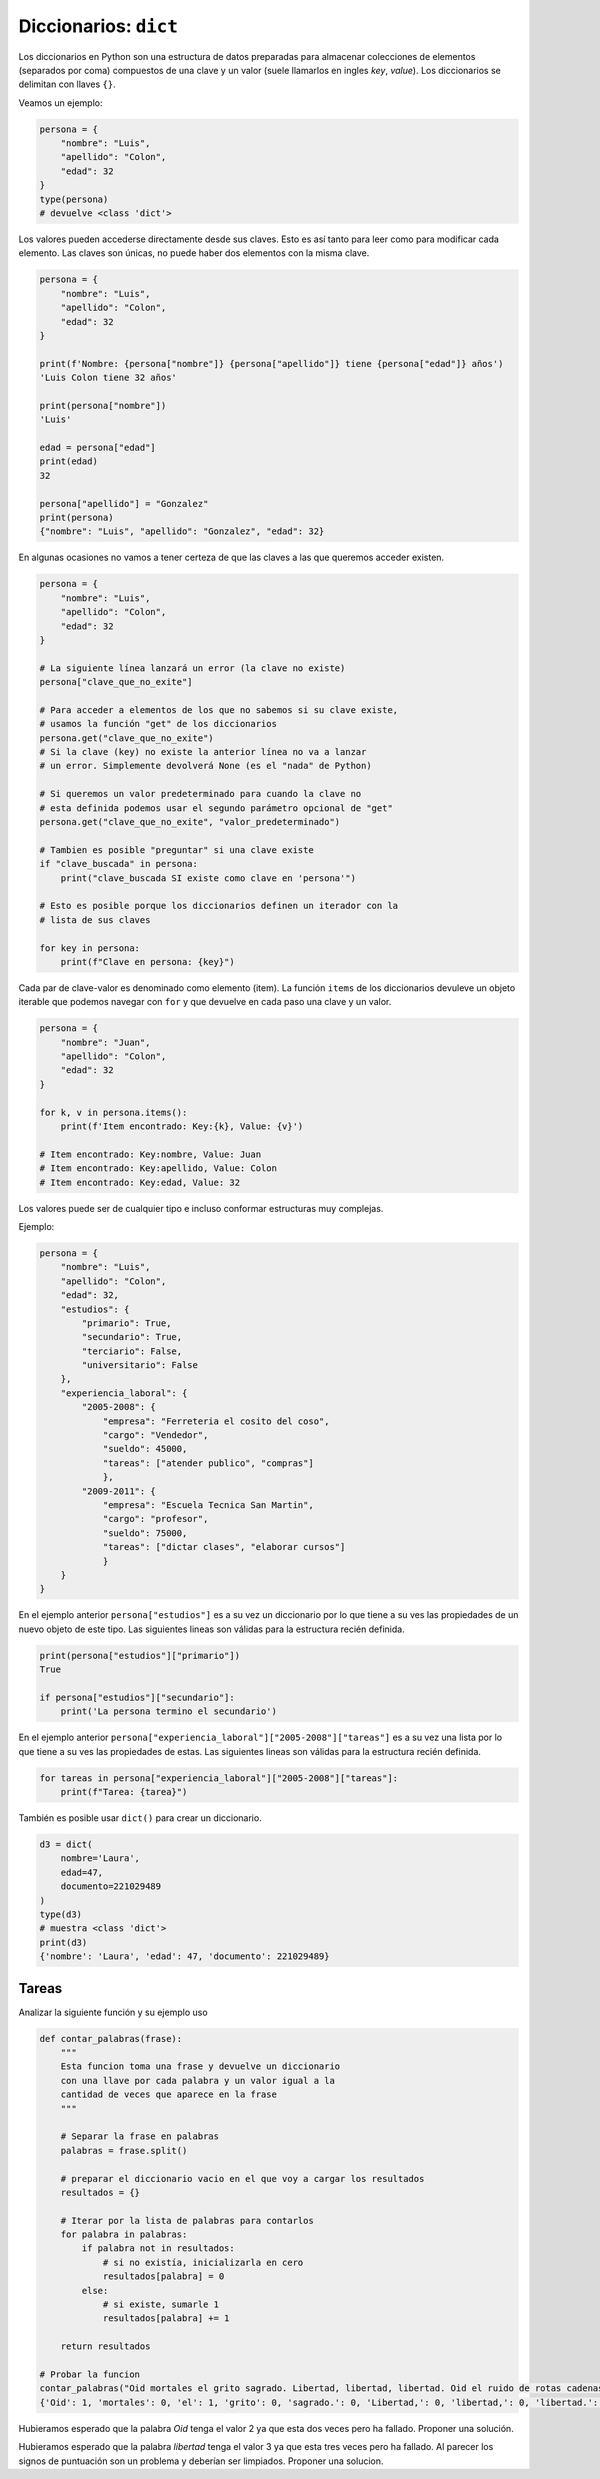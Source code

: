 Diccionarios: ``dict``
======================

Los diccionarios en Python son una estructura de datos preparadas para almacenar
colecciones de elementos (separados por coma) compuestos de una clave y un valor
(suele llamarlos en ingles *key*, *value*).  
Los diccionarios se delimitan con llaves ``{}``.  

Veamos un ejemplo:  

.. code-block:: python

    persona = {
        "nombre": "Luis",
        "apellido": "Colon",
        "edad": 32
    }
    type(persona)
    # devuelve <class 'dict'>

Los valores pueden accederse directamente desde sus claves.  
Esto es así tanto para leer como para modificar cada elemento.  
Las claves son únicas, no puede haber dos elementos con la misma clave.  

.. code-block:: python

    persona = {
        "nombre": "Luis",
        "apellido": "Colon",
        "edad": 32
    }

    print(f'Nombre: {persona["nombre"]} {persona["apellido"]} tiene {persona["edad"]} años')
    'Luis Colon tiene 32 años'

    print(persona["nombre"])
    'Luis'

    edad = persona["edad"]
    print(edad)
    32

    persona["apellido"] = "Gonzalez"
    print(persona)
    {"nombre": "Luis", "apellido": "Gonzalez", "edad": 32}

En algunas ocasiones no vamos a tener certeza de que las claves a las
que queremos acceder existen.  

.. code-block:: python

    persona = {
        "nombre": "Luis",
        "apellido": "Colon",
        "edad": 32
    }

    # La siguiente línea lanzará un error (la clave no existe)
    persona["clave_que_no_exite"]

    # Para acceder a elementos de los que no sabemos si su clave existe,
    # usamos la función "get" de los diccionarios
    persona.get("clave_que_no_exite")
    # Si la clave (key) no existe la anterior línea no va a lanzar
    # un error. Simplemente devolverá None (es el "nada" de Python)

    # Si queremos un valor predeterminado para cuando la clave no 
    # esta definida podemos usar el segundo parámetro opcional de "get"
    persona.get("clave_que_no_exite", "valor_predeterminado")

    # Tambien es posible "preguntar" si una clave existe
    if "clave_buscada" in persona:
        print("clave_buscada SI existe como clave en 'persona'")

    # Esto es posible porque los diccionarios definen un iterador con la 
    # lista de sus claves

    for key in persona:
        print(f"Clave en persona: {key}")

Cada par de clave-valor es denominado como elemento (item).  
La función ``items`` de los diccionarios devuleve un objeto iterable
que podemos navegar con ``for`` y que devuelve en cada paso una
clave y un valor.  

.. code-block:: python

    persona = {
        "nombre": "Juan",
        "apellido": "Colon",
        "edad": 32
    }

    for k, v in persona.items():
        print(f'Item encontrado: Key:{k}, Value: {v}')

    # Item encontrado: Key:nombre, Value: Juan
    # Item encontrado: Key:apellido, Value: Colon
    # Item encontrado: Key:edad, Value: 32 

Los valores puede ser de cualquier tipo e incluso conformar estructuras muy complejas.  

Ejemplo:  

.. code-block:: python

    persona = {
        "nombre": "Luis",
        "apellido": "Colon",
        "edad": 32,
        "estudios": {
            "primario": True,
            "secundario": True,
            "terciario": False,
            "universitario": False
        },
        "experiencia_laboral": {
            "2005-2008": {
                "empresa": "Ferreteria el cosito del coso",
                "cargo": "Vendedor",
                "sueldo": 45000,
                "tareas": ["atender publico", "compras"]
                },
            "2009-2011": {
                "empresa": "Escuela Tecnica San Martin",
                "cargo": "profesor",
                "sueldo": 75000,
                "tareas": ["dictar clases", "elaborar cursos"]
                }
        }
    }

En el ejemplo anterior ``persona["estudios"]`` es a su vez un diccionario por lo que
tiene a su ves las propiedades de un nuevo objeto de este tipo.  
Las siguientes lineas son válidas para la estructura recién definida.   

.. code-block:: python

    print(persona["estudios"]["primario"])
    True

    if persona["estudios"]["secundario"]:
        print('La persona termino el secundario')

En el ejemplo anterior ``persona["experiencia_laboral"]["2005-2008"]["tareas"]`` es a
su vez una lista por lo que tiene a su ves las propiedades de estas.  
Las siguientes lineas son válidas para la estructura recién definida.   

.. code-block:: python

    for tareas in persona["experiencia_laboral"]["2005-2008"]["tareas"]:
        print(f"Tarea: {tarea}")

También es posible usar ``dict()`` para crear un diccionario.

.. code-block:: python

    d3 = dict(
        nombre='Laura',
        edad=47,
        documento=221029489
    )
    type(d3)
    # muestra <class 'dict'>
    print(d3)
    {'nombre': 'Laura', 'edad': 47, 'documento': 221029489}

Tareas
~~~~~~

Analizar la siguiente función y su ejemplo uso

.. code-block:: python

    def contar_palabras(frase):
        """ 
        Esta funcion toma una frase y devuelve un diccionario
        con una llave por cada palabra y un valor igual a la
        cantidad de veces que aparece en la frase
        """

        # Separar la frase en palabras
        palabras = frase.split()

        # preparar el diccionario vacio en el que voy a cargar los resultados
        resultados = {}

        # Iterar por la lista de palabras para contarlos
        for palabra in palabras:
            if palabra not in resultados:
                # si no existía, inicializarla en cero
                resultados[palabra] = 0
            else:
                # si existe, sumarle 1
                resultados[palabra] += 1
                
        return resultados

    # Probar la funcion
    contar_palabras("Oid mortales el grito sagrado. Libertad, libertad, libertad. Oid el ruido de rotas cadenas")
    {'Oid': 1, 'mortales': 0, 'el': 1, 'grito': 0, 'sagrado.': 0, 'Libertad,': 0, 'libertad,': 0, 'libertad.': 0, 'ruido': 0, 'de': 0, 'rotas': 0, 'cadenas': 0}

Hubieramos esperado que la palabra *Oid* tenga el valor 2 ya que esta dos veces pero ha fallado.
Proponer una solución.  

Hubieramos esperado que la palabra *libertad* tenga el valor 3 ya que esta tres veces pero ha fallado.  
Al parecer los signos de puntuación son un problema y deberían ser limpiados.  
Proponer una solucion.  
